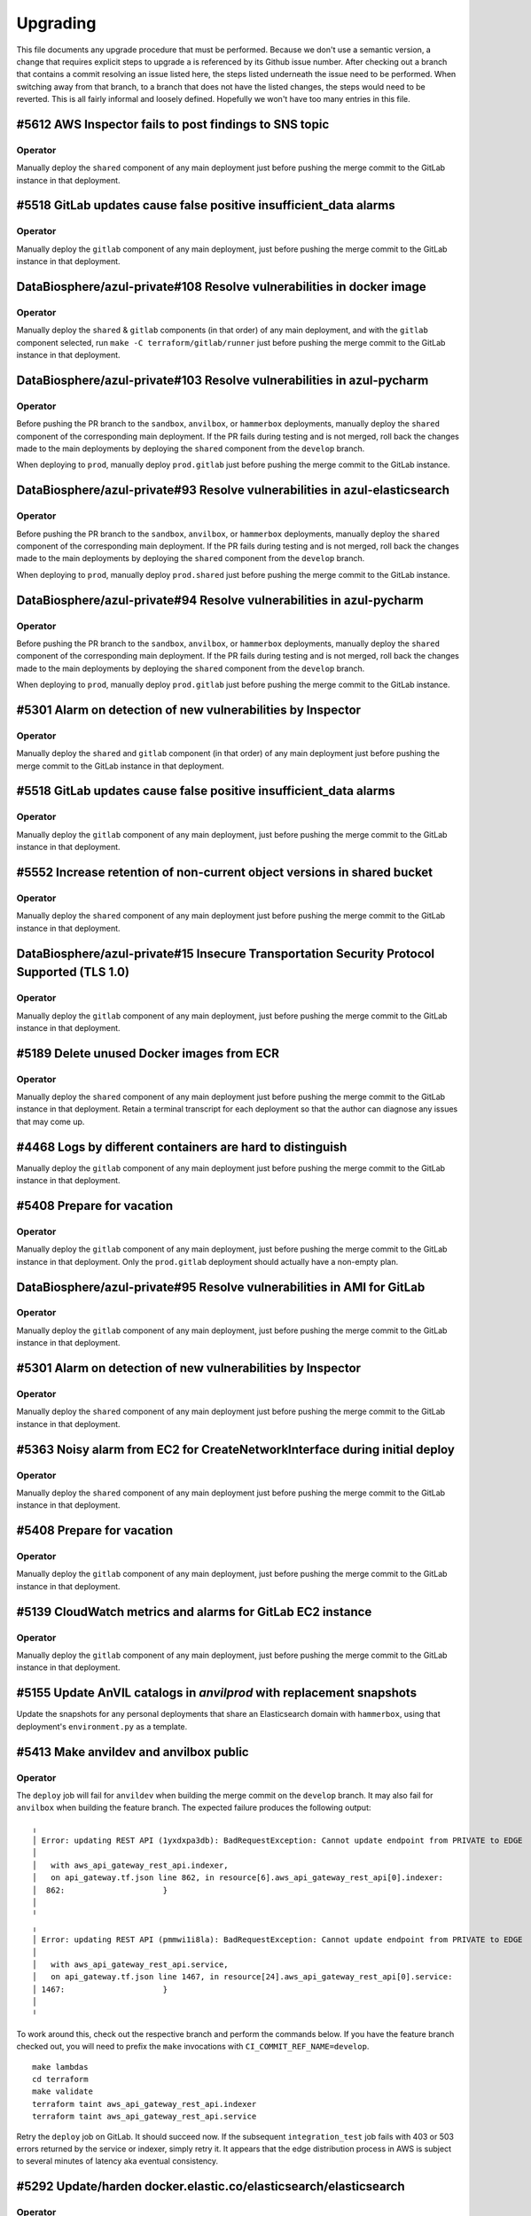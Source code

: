 Upgrading
---------

.. |deprecated| raw:: html

   <strike>

.. |end_deprecated| raw:: html

   </strike>


This file documents any upgrade procedure that must be performed. Because we
don't use a semantic version, a change that requires explicit steps to upgrade a
is referenced by its Github issue number. After checking out a branch that
contains a commit resolving an issue listed here, the steps listed underneath
the issue need to be performed. When switching away from that branch, to a
branch that does not have the listed changes, the steps would need to be
reverted. This is all fairly informal and loosely defined. Hopefully we won't
have too many entries in this file.


#5612 AWS Inspector fails to post findings to SNS topic
=======================================================

Operator
~~~~~~~~

Manually deploy the ``shared`` component of any main deployment just before
pushing the merge commit to the GitLab instance in that deployment.


#5518 GitLab updates cause false positive insufficient_data alarms
==================================================================

Operator
~~~~~~~~

Manually deploy the ``gitlab`` component of any main deployment, just before
pushing the merge commit to the GitLab instance in that deployment.


DataBiosphere/azul-private#108 Resolve vulnerabilities in docker image
======================================================================

Operator
~~~~~~~~

Manually deploy the ``shared`` & ``gitlab`` components (in that order) of any
main deployment, and with the ``gitlab`` component selected, run ``make -C
terraform/gitlab/runner`` just before pushing the merge commit to the GitLab
instance in that deployment.


DataBiosphere/azul-private#103 Resolve vulnerabilities in azul-pycharm
======================================================================

Operator
~~~~~~~~

Before pushing the PR branch to the ``sandbox``, ``anvilbox``, or ``hammerbox``
deployments, manually deploy the ``shared`` component of the corresponding main
deployment. If the PR fails during testing and is not merged, roll back the
changes made to the main deployments by deploying the ``shared`` component from
the ``develop`` branch.

When deploying to ``prod``, manually deploy ``prod.gitlab`` just before
pushing the merge commit to the GitLab instance.


DataBiosphere/azul-private#93 Resolve vulnerabilities in azul-elasticsearch
===========================================================================

Operator
~~~~~~~~

Before pushing the PR branch to the ``sandbox``, ``anvilbox``, or ``hammerbox``
deployments, manually deploy the ``shared`` component of the corresponding main
deployment. If the PR fails during testing and is not merged, roll back the
changes made to the main deployments by deploying the ``shared`` component from
the ``develop`` branch.

When deploying to ``prod``, manually deploy ``prod.shared`` just before
pushing the merge commit to the GitLab instance.


DataBiosphere/azul-private#94 Resolve vulnerabilities in azul-pycharm
=====================================================================

Operator
~~~~~~~~

Before pushing the PR branch to the ``sandbox``, ``anvilbox``, or ``hammerbox``
deployments, manually deploy the ``shared`` component of the corresponding main
deployment. If the PR fails during testing and is not merged, roll back the
changes made to the main deployments by deploying the ``shared`` component from
the ``develop`` branch.

When deploying to ``prod``, manually deploy ``prod.gitlab`` just before
pushing the merge commit to the GitLab instance.


#5301 Alarm on detection of new vulnerabilities by Inspector
============================================================

Operator
~~~~~~~~

Manually deploy the ``shared`` and ``gitlab`` component (in that order) of any
main deployment just before pushing the merge commit to the GitLab instance in
that deployment.


#5518 GitLab updates cause false positive insufficient_data alarms
==================================================================

Operator
~~~~~~~~

Manually deploy the ``gitlab`` component of any main deployment, just before
pushing the merge commit to the GitLab instance in that deployment.


#5552 Increase retention of non-current object versions in shared bucket
========================================================================

Operator
~~~~~~~~

Manually deploy the ``shared`` component of any main deployment just before
pushing the merge commit to the GitLab instance in that deployment.


DataBiosphere/azul-private#15 Insecure Transportation Security Protocol Supported (TLS 1.0)
===========================================================================================

Operator
~~~~~~~~

Manually deploy the ``gitlab`` component of any main deployment, just before
pushing the merge commit to the GitLab instance in that deployment.


#5189 Delete unused Docker images from ECR
==========================================

Operator
~~~~~~~~

Manually deploy the ``shared`` component of any main deployment just before
pushing the merge commit to the GitLab instance in that deployment. Retain a
terminal transcript for each deployment so that the author can diagnose any
issues that may come up.


#4468 Logs by different containers are hard to distinguish
==========================================================

Manually deploy the ``gitlab`` component of any main deployment just before
pushing the merge commit to the GitLab instance in that deployment.


#5408 Prepare for vacation
==========================

Operator
~~~~~~~~

Manually deploy the ``gitlab`` component of any main deployment, just before
pushing the merge commit to the GitLab instance in that deployment. Only the
``prod.gitlab`` deployment should actually have a non-empty plan.


DataBiosphere/azul-private#95 Resolve vulnerabilities in AMI for GitLab
=======================================================================

Operator
~~~~~~~~

Manually deploy the ``gitlab`` component of any main deployment, just before
pushing the merge commit to the GitLab instance in that deployment.


#5301 Alarm on detection of new vulnerabilities by Inspector
============================================================

Operator
~~~~~~~~

Manually deploy the ``shared`` component of any main deployment just before
pushing the merge commit to the GitLab instance in that deployment.


#5363 Noisy alarm from EC2 for CreateNetworkInterface during initial deploy
===========================================================================

Operator
~~~~~~~~

Manually deploy the ``shared`` component of any main deployment just before
pushing the merge commit to the GitLab instance in that deployment.


#5408 Prepare for vacation
==========================

Operator
~~~~~~~~

Manually deploy the ``gitlab`` component of any main deployment, just before
pushing the merge commit to the GitLab instance in that deployment.


#5139 CloudWatch metrics and alarms for GitLab EC2 instance
===========================================================

Operator
~~~~~~~~

Manually deploy the ``gitlab`` component of any main deployment, just before
pushing the merge commit to the GitLab instance in that deployment.


#5155 Update AnVIL catalogs in `anvilprod` with replacement snapshots
=====================================================================

Update the snapshots for any personal deployments that share an Elasticsearch
domain with ``hammerbox``, using that deployment's ``environment.py`` as a
template.


#5413 Make anvildev and anvilbox public
=======================================

Operator
~~~~~~~~

The ``deploy`` job will fail for ``anvildev`` when building the merge commit on
the ``develop`` branch. It may also fail for ``anvilbox`` when building the feature
branch. The expected failure produces the following output::

   ╷
   │ Error: updating REST API (1yxdxpa3db): BadRequestException: Cannot update endpoint from PRIVATE to EDGE
   │
   │   with aws_api_gateway_rest_api.indexer,
   │   on api_gateway.tf.json line 862, in resource[6].aws_api_gateway_rest_api[0].indexer:
   │  862:                     }
   │
   ╵
   ╷
   │ Error: updating REST API (pmmwi1i8la): BadRequestException: Cannot update endpoint from PRIVATE to EDGE
   │
   │   with aws_api_gateway_rest_api.service,
   │   on api_gateway.tf.json line 1467, in resource[24].aws_api_gateway_rest_api[0].service:
   │ 1467:                     }
   │
   ╵

To work around this, check out the respective branch and perform the commands
below. If you have the feature branch checked out, you will need to prefix the
``make`` invocations with ``CI_COMMIT_REF_NAME=develop``. ::

   make lambdas
   cd terraform
   make validate
   terraform taint aws_api_gateway_rest_api.indexer
   terraform taint aws_api_gateway_rest_api.service

Retry the ``deploy`` job on GitLab. It should succeed now. If the subsequent
``integration_test`` job fails with 403 or 503 errors returned by the service or
indexer, simply retry it. It appears that the edge distribution process in AWS
is subject to several minutes of latency aka eventual consistency.


#5292 Update/harden docker.elastic.co/elasticsearch/elasticsearch
=================================================================

Operator
~~~~~~~~

Manually deploy the ``shared`` component of any main deployment just before
pushing the merge commit to the GitLab instance in that deployment.


#5407 False positive for unauthorized alarm from MandoService
=============================================================

Operator
~~~~~~~~

Manually deploy the ``shared`` component of any main deployment just before
pushing the merge commit to the GitLab instance in that deployment.


#5298 Keep docker Docker images updated
=======================================

Operator
~~~~~~~~

Manually deploy the ``shared`` & ``gitlab`` components (in that order) of any
main deployment, and with the ``gitlab`` component selected, run ``make -C
terraform/gitlab/runner`` just before pushing the merge commit to the GitLab
instance in that deployment.


#5400 Make anvilprod public
===========================

Operator
~~~~~~~~

The ``deploy`` job will fail for ``anvilprod`` when building the merge commit on
the ``develop`` branch. It may also fail for ``hammerbox`` when building the feature
branch. The expected failure produces the following output::

   ╷
   │ Error: updating REST API (1yxdxpa3db): BadRequestException: Cannot update endpoint from PRIVATE to EDGE
   │
   │   with aws_api_gateway_rest_api.indexer,
   │   on api_gateway.tf.json line 862, in resource[6].aws_api_gateway_rest_api[0].indexer:
   │  862:                     }
   │
   ╵
   ╷
   │ Error: updating REST API (pmmwi1i8la): BadRequestException: Cannot update endpoint from PRIVATE to EDGE
   │
   │   with aws_api_gateway_rest_api.service,
   │   on api_gateway.tf.json line 1467, in resource[24].aws_api_gateway_rest_api[0].service:
   │ 1467:                     }
   │
   ╵

To work around this, check out the respective branch perform the commands below.
If you have the feature branch checked out, you will need to prefix the ``make``
invocations with ``CI_COMMIT_REF_NAME=develop``. ::

   make lambdas
   cd terraform
   make validate
   terraform taint aws_api_gateway_rest_api.indexer
   terraform taint aws_api_gateway_rest_api.service

Retry the ``deploy`` job on GitLab. It should succeed now. If the subsequent
``integration_test`` job fails with 403 or 503 errors returned by the service or
indexer, simply retry it. It appears that the edge distribution process in AWS
is subject to several minutes of latency aka eventual consistency.


#5189 Delete unused Docker images from ECR
==========================================

Operator
~~~~~~~~

Manually deploy the ``shared`` component of any main deployment just before
pushing the merge commit to the GitLab instance in that deployment.


#5291 Suppress unauthorized alarms for visiting Inspector console
=================================================================

Operator
~~~~~~~~

Manually deploy the ``shared`` component of any main deployment just before
pushing the merge commit to the GitLab instance in that deployment.


#5299 Keep Python updated
=========================

Everyone
~~~~~~~~

Update Python on your developer machines to version 3.9.17.

Operator
~~~~~~~~

Manually deploy the ``shared`` component of any main deployment just before
pushing the merge commit to the GitLab instance in that deployment.


#5289 Fix: _select doesn't validate its argument
================================================

Set the environment variable ``azul_google_user`` in all deployments to your
``…@ucsc.edu`` email address. The easiest way to do that is in an
``environment.local.py`` at the project root.

Many of the shell functions defined in ``environment`` have been renamed. To
avoid stale copies of these functions lingering around under their old names,
exit all shells in which you sourced that file.


#5325 Exclude noisy events from api_unauthorized alarm
======================================================

Operator
~~~~~~~~

Manually deploy the ``shared`` component of any main deployment just before
pushing the merge commit to the GitLab instance in that deployment.


#5280 Enable FIPS mode on GitLab instance
=========================================

Operator
~~~~~~~~

Manually deploy the ``gitlab`` component of any main deployment, just before
pushing the merge commit to the GitLab instance in that deployment.


#5283: Swap anvilprod and anvildev
==================================

Update any personal deployments you own in AWS account ``platform-anvil-dev`` to
mirror the configuration of the ``anvilbox`` deployment. Specifically, you will
need to update the list of sources for the ``anvil`` catalog and the TDR and SAM
endpoints. You will also need to ask the system administrator to move the Terra
group memebership of the indexer service account of any such personal deployment
from ``azul-anvil-prod`` in Terra production to ``azul-anvil-dev`` in TDR
development. Redeploy and reindex those deployments after updating their
configuration.

All indices in the Elasticsearch domains for ``anvildev`` and ``anvilbox`` have
been deleted, including the indices of personal deployments that share an
Elasticsearch domain with ``anvilbox``,  regardless of whether these indices
contained managed-access or public snapshots. In order to recover from the loss
of these indices in your personal deployment, you will need to reindex that
deployment.


#5260 Fix: Inconsistent bucket names and CloudFront origin IDs in anvildev
==========================================================================

Operator
~~~~~~~~

Manually deploy the ``gitlab`` component of the ``anvildev`` deployment just
before pushing the merge commit to the GitLab instance in that deployment. When
the ``deploy_browser`` job of the ``deploy`` stage fails on GitLab, manually
empty and delete the S3 buckets ``anvil.explorer.gi.ucsc.edu`` and
``anvil.gi.ucsc.edu`` in ``platform-anvil-dev`` . Retry the job.


#5226 Sporadic DNS resolution errors on GitLab
==============================================

Operator
~~~~~~~~

Manually deploy the ``gitlab`` component of any main deployment just before
pushing the merge commit to the GitLab instance in that deployment.


#5232 Fix: Operators should have SSH access to anvildev and anvilprod
=====================================================================

Operator
~~~~~~~~

Manually deploy the ``gitlab`` component of any main deployment, except
``prod``, just before pushing the merge commit to the GitLab instance in that
deployment.


#5015 Prepare platform-anvil-prod for compliance assessment
===========================================================

Everyone
~~~~~~~~

Update Python on your developer machines to version 3.9.16.

Create a `personal access token`_ on every GitLab instance you have access to
and specify that token as the value of the ``azul_gitlab_access_token`` in your
``environment.local.py`` for the main deployment collocated with that instance.
See the documentation of that variable in the top-level ``environment.py`` for
the set of scopes (permissions) to be assigned to the token. Refresh the
environment and run ``_preauth``.

.. _personal access token: https://docs.gitlab.com/ee/user/profile/personal_access_tokens.html

Operator
~~~~~~~~

Follow the steps for everyone listed above.

Just before pushing the feature branch to a GitLab instance, locally merge the
feature branch into ``develop`` — without pushing the resultimg merge commit —
and deploy the merge commit to the ``shared`` & ``gitlab`` components (in that
order) of the main deployment for that GitLab instance. When the PR cannot be
merged for any reason, undo the merge locally by resetting the ``develop``
branch to the prior commit and manually deploy the ``develop`` branch to
``shared`` & ``gitlab`` components (in that order) of the main deployment for
that GitLab instance.

If deploying the ``gitlab`` component results in an ``OptInRequired`` error,
login to the AWS Console using credentials for the AWS account that contains the
GitLab instance and visit the URL that is included in the error message. This
will enable the required AWS Marketplace subscription for the CIS-hardened
image.

With the ``gitlab`` component selected, run ``make -C terraform/gitlab/runner``.

#3894 Send GitLab host logs to CloudWatch
=========================================

Operator
~~~~~~~~

Manually deploy the ``gitlab`` component of any main deployment just before
pushing the merge commit to the GitLab instance in that deployment.


#5207 Fix: Partition sizing ignores supplementary bundles
=========================================================

Subgraph counts have been updated for `anvildev` and `anvilbox`. If you have any
personal deployments that index these snapshots, update the subgraph counts
accordingly.


#4022 Encrypt GitLab data and root volume and snapshots
=======================================================

Operator
~~~~~~~~

Prior to pushing the merge commit to a GitLab instance, login to the AWS
Console and navigate to `EC2` -> `Instances` -> select the GitLab instance ->
`Storage` to confirm that root volume is encrypted.

If the root volume is not encrypted, manually deploy the ``gitlab`` component of
a deployment just before pushing the merge commit to the GitLab instance in that
deployment.


#5043 S3 server access logs are inherently incomplete
=====================================================

Operator
~~~~~~~~

Manually deploy the ``shared`` component of any main deployment just before
pushing the merge commit to the GitLab instance in that deployment.


#5133 Trigger an alarm on absence of logs
=========================================

Operator
~~~~~~~~

Manually deploy the ``shared`` component of any main deployment just before
pushing the merge commit to the GitLab instance in that deployment.


#5110 Update GitLab IAM policy for FedRAMP inventory
====================================================

Operator
~~~~~~~~

Manually deploy the ``gitlab`` component of any main deployment just before
pushing the merge commit to the GitLab instance in that deployment.


#4218 Configure WAF with rules
==============================

Operator
~~~~~~~~

Manually deploy the ``shared`` component of any main deployment immediately
before the first time this change is pushed to the GitLab instance for that
main deployment, regardless of whether the changes come as part of a feature
branch, a merge commit or in a promotion.


#3911 Disallow ``||`` joiners in metadata
=========================================

A new catalog ``dcp3`` has been added to ``dev`` and ``sandbox`` deployments.
Add the ``dcp3`` catalog to your personal deployments using the sandbox
deployment's ``environment.py`` as a model.


#5116 Enable NIST 800.53 conformance pack for AWS Config
========================================================

Operator
~~~~~~~~

Manually deploy the ``shared`` component of any main deployment just before
pushing the merge commit to the GitLab instance in that deployment.


#4713 S3 Block Public Access setting should be enabled
======================================================

Operator
~~~~~~~~

Manually deploy the ``shared`` component of any main deployment just before
pushing the merge commit to the GitLab instance in that deployment.


#5071 s3_access_log_bucket_policy includes redundant condition on source account
================================================================================

Operator
~~~~~~~~

Manually deploy the ``shared`` component of any main deployment just before
pushing the merge commit to the GitLab instance in that deployment.


#4960 S3 server access logging for shared bucket
================================================

Operator
~~~~~~~~

Manually deploy the ``shared`` component of any main deployment just before
pushing the merge commit to the GitLab instance in that deployment.


#4189 Scan GitLab EC2 instance with Amazon Inspector
====================================================

Operator
~~~~~~~~

Manually deploy the ``gitlab`` component of any main deployment just *before*
pushing the merge commit to the GitLab instance in that deployment. The
Terraform code that enables Amazon Inspector is currently unreliable. Check
the Amazon Inspector console to see if it is enabled. If you see a *Get
started …* button, it is not, and you need to repeat this step.


#5019 Index public & mock-MA snapshots in anvilprod
===================================================

Operator
~~~~~~~~

Manually deploy the ``gitlab`` component of any main deployment just *before*
pushing the merge commit to the GitLab instance in that deployment.


#3634 Automate creation of a FedRAMP Integrated Inventory Workbook
==================================================================

Operator
~~~~~~~~

Manually deploy the ``gitlab`` component of any main deployment just *before*
pushing the merge commit to the GitLab instance in that deployment.

Afterwards, edit the existing schedule in the Azul project on that GitLab
instance. Its description is ``Sell unused BigQuery slot commitments``. You may
need to ask a system administrator to perform make these changes on your behalf.

1) Set the Cron timezone to ``Pacific Time (US & Canada)``

2) Set the variable ``azul_gitlab_schedule`` to ``sell_unused_slots``


Add another schedule:

1) Set the description to ``Prepare FedRAMP inventory``

2) Set the interval pattern to ``0 4 * * *``

3) Set the Cron timezone to ``Pacific Time (US & Canada)``

4) Set the variable ``azul_gitlab_schedule`` to ``fedramp_inventory``


#5004 Enable access logging on AWS Config bucket
================================================

Operator
~~~~~~~~

Manually deploy the ``shared`` component of any main deployment just before
pushing the merge commit to the GitLab instance in that deployment.


#4176 Enable VPC flow logs
==========================

Operator
~~~~~~~~

Manually deploy the ``gitlab`` and  ``shared`` components of any main deployment
just before pushing the merge commit to the GitLab instance in that deployment.


#4918 Rename shared (aka versioned aka config) bucket (PR 2 of 2)
=================================================================

This change removes the old shared (aka versioned aka config) bucket and
switches all deployments to the replacement.

Everyone
~~~~~~~~

When requested by the operator, remove the ``AZUL_VERSIONED_BUCKET`` variable
from all of your personal deployments, then deploy this change to all of them.
Notify the operator when done.

Operator
~~~~~~~~

1. After pushing the merge commit for this change to ``develop`` on GitHub,
   request that team members upgrade their personal deployments. Request that
   team members report back when done.

2. Manually deploy the ``gitlab`` component of any main deployment just *before*
   pushing the merge commit to the GitLab instance in that deployment.

3. Manually deploy the ``shared`` component of any main deployment just *after*
   this change was deployed to all collocated deployments, both personal and
   shared ones.

Promote this change separately from the previous one, and when promoting it,
follow steps 2 and 3 above.


#4918 Rename shared (aka versioned aka config) bucket (PR 1 of 2)
=================================================================

This change creates the new bucket with the correct name, sets up replication
between the old and the new bucket so that future object versions are copied,
and runs a batch migration of prior and current objects versions. The next PR
will actually switch all deployments to using the new bucket.

Operator
~~~~~~~~

Manually deploy the ``shared`` component of any main deployment just before
pushing the merge commit to the GitLab instance in that deployment.


#4966 Chatbot role policy is too restrictive and causes persistent alarms
=========================================================================

Operator
~~~~~~~~

Manually deploy the ``shared`` component of any main deployment just before
pushing the merge commit to the GitLab instance in that deployment.


#4958 Storage bucket is still being removed from TF state
=========================================================

Everyone
~~~~~~~~

PR #4926 for issue #4646 left in place code to remove the S3 storage bucket
from the Terraform state. We'll refer to the changes from that PR as *broken*
and the changes for #4958 described here as *this fix*. The broken upgrading
instructions have been deprecated. When you follow these instructions, be
sure you have this fix checked out, or a commit that includes it.

There are three possible cases to consider when upgrading a deployment. Pick
the one applicable to the deployment being upgraded and only follow the steps
listed under that case:

Case A:
   If you have already deployed the broken changes once, and have not yet
   attempted to deploy again, verify that ::

      (cd terraform && make init && terraform state show aws_s3_bucket.storage)

   produces output that includes the following lines::

      # aws_s3_bucket.storage:
      resource "aws_s3_bucket" "storage" {

   Then deploy this fix.

Case B:
   If you have already deployed the broken changes, and then attempted to
   deploy them again, the affected deployment needs to be repaired. A symptom
   of the breakage is that the command ::

      (cd terraform && make init && terraform state show aws_s3_bucket.storage)

   fails with the message *No instance found for the given address*.

   To repair the deployment, run ::

      (cd terraform && make validate && terraform import aws_s3_bucket.storage $AZUL_S3_BUCKET)

   Then deploy this fix. Afterwards, confirm that ::

      (cd terraform && make init && terraform state show aws_s3_bucket.storage)

   produces no error but instead output that includes the following lines::

      # aws_s3_bucket.storage:
      resource "aws_s3_bucket" "storage" {

Case C:
   If you have *not* yet deployed the broken changes, first run the following
   command::

      (cd terraform && make init && terraform state rm aws_s3_bucket.storage)

   This will cause Terraform to leave the old bucket in place when you
   deploy this fix, and create a new one alongside it.

   Next, in personal deployments only, specify a name for the new bucket by
   changing the value of ``AZUL_S3_BUCKET`` in ``environment.py`` to ::

      "edu-ucsc-gi-{account}-storage-{AZUL_DEPLOYMENT_STAGE}.{AWS_DEFAULT_REGION}"

   where ``{account}`` is the name of the AWS account hosting the deployment,
   e.g., ``"platform-hca-dev"``. As always, use the sandbox deployment's
   ``environment.py`` as a model when upgrading personal deployments.

   For main deployments, the update to ``AZUL_S3_BUCKET`` has already been
   made.

   Then deploy this fix. **Afterwards, manually delete the old storage bucket
   for the deployment.** 

   Finally, verify that ::

      (cd terraform && make init && terraform state show aws_s3_bucket.storage)

   produces output that includes the following lines ::

      # aws_s3_bucket.storage:
      resource "aws_s3_bucket" "storage" {

Operator
~~~~~~~~

Follow the instructions in case A above for ``sandbox``, ``dev``,
``anvilbox``, and ``anvildev``. As part of the now deprecated upgrading steps
for #4646, the old storage buckets for these deployments should already have
been removed. Confirm that this is still the case.

Announce for other developers to upgrade their personal deployments.

When promoting this fix to ``prod``, follow the instructions in case C above.


#4646 Rename Azul storage buckets
=================================

This section has been deprecated. If you've already followed the steps
included here, please read the section for #4958 above.

|deprecated|

After these changes are successfully merged to ``develop``, manually delete the
old storage buckets for ``sandbox``, ``dev``, ``anvilbox``, and ``anvildev``.
Then announce for all other developers to follow the instructions in the section
below.

After these changes are successfully merged to ``prod``, manually delete the old
storage bucket for ``prod``.

Everyone
~~~~~~~~

For each of your personal deployments, change the value of ``AZUL_S3_BUCKET`` in
``environment.py`` to ::

    "edu-ucsc-gi-{account}-storage-{AZUL_DEPLOYMENT_STAGE}.{AWS_DEFAULT_REGION}"

Where ``{account}`` is the name of the AWS account hosting the deployment, e.g.,
``"platform-hca-dev"``. As always, use the sandbox deployment's
``environment.py`` as a model when upgrading personal deployments.

After the changes are deployed to a given personal deployment, manually delete
the old storage bucket for that deployment.

|end_deprecated|


#4011 Integrate monitoring SNS topic with Slack
===============================================

Operator
~~~~~~~~

Before pushing a merge commit with these changes to a GitLab instance, `set up
AWS Chatbot <./README.md#313-aws-chatbot-integration-with-slack>`_ in the AWS
account hosting that instance. AWS Chatbot has already been set up in the
``platform-hca-dev`` account. Once AWS Chatbot is set up, manually deploy the
``shared`` component of the main deployment collocated with the GitLab instance
you will be pushing to.


#4673 Eliminate burner accounts
===============================

Operator
~~~~~~~~

Complete the steps in the next section. Then announce on `#team-boardwalk` for
other developers to do the same.

Everyone
~~~~~~~~

When notified by the operator, complete the following steps:

#. Remove your burner account from the Google Cloud project:

   #. Go to the Google Cloud console, select the `platform-hca-dev` project,
      and navigate to ``IAM & Admin`` -> ``IAM``

   #. Select your burner; it includes the string "…ucsc.edu@gmail.com"

   #. Click ``REMOVE ACCESS`` -> ``CONFIRM``

#. Close your burner Google account:

   #. Sign in to Google using your burner email account. Click on the icon with
      your burner's name initial (upper right-hand of the page), click the
      ``Manage your Google Account`` button, and navigate to ``Data & Privacy``

   #. At the bottom of the page, under ``More options``, click on the
      ``Delete your Google Account`` button. Complete Google's requisites and
      terminate your burner account by clicking on ``Delete Account``

#. Make sure to register your UCSC account with SAM as `described
   <./README.md#234-google-cloud-tdr-and-sam>`_ in the README.


#4907 CIS 2.6 (S3 access logging on CloudTrail bucket) still flagged in dev
===========================================================================

Operator
~~~~~~~~

Manually deploy the ``dev.shared`` component just before pushing the merge
commit to GitLab ``dev``.


#4880 Alarms for CIS recommendations treat missing data as OK
=============================================================

Operator
~~~~~~~~

Manually deploy the ``shared`` component of any main deployment just before
pushing the merge commit to the GitLab instance in that deployment.


#4832 Disable original CloudTrail trail
=======================================

Operator
~~~~~~~~

Manually deploy the ``shared`` component of any main deployment just before
pushing the merge commit to the GitLab instance in that deployment. This
deployment is expected not to change any resources; everything should be handled
by the ``rename_resources`` script. Do not proceed with the deployment if the
plan shows any changes to the resources.


#4794 Ensure log metric filters and alarms exist for CIS recommendations
========================================================================

Operator
~~~~~~~~

Manually deploy the ``shared`` component of any main deployment just before
pushing the merge commit to the GitLab instance in that deployment.


#4807 Move monitoring SNS topic to shared component
===================================================

Operator
~~~~~~~~

Manually deploy the ``gitlab`` component of any main deployment immediately
before the first time this change is pushed to the GitLab instance for that
main deployment, regardless of whether the changes come as part of a feature
branch, a merge commit or in a promotion. This is to ensure that the GitLab
instance has sufficient permissions to deploy these changes.

Manually deploy the ``shared`` component of any main deployment just before
pushing the merge commit to the GitLab instance in that deployment. Expect to
confirm the SNS subscription for each deployment while doing so.


#4792 Ensure S3 bucket access logging is enabled on the CloudTrail S3 bucket
============================================================================

Operator
~~~~~~~~

Manually deploy the ``shared`` component of any main deployment just before
pushing the merge commit to the GitLab instance in that deployment.


#4831 Move CloudTrail trail to default region
=============================================

Operator
~~~~~~~~

Manually deploy the ``shared`` component of any main deployment just before
pushing the merge commit to the GitLab instance in that deployment.


#4764 Ensure security contact information is registered
=======================================================

Operator
~~~~~~~~

Manually deploy the ``shared`` component of any main deployment just before
pushing the merge commit to the GitLab instance in that deployment.


#4692 Ensure IAM password policies have strong configurations
=============================================================

Operator
~~~~~~~~

Manually deploy the ``shared`` component of any main deployment just before
pushing the merge commit to the GitLab instance in that deployment.


#4793 Create support role to manage incidents with AWS support
==============================================================

Operator
~~~~~~~~

Manually deploy the ``shared`` component of any main deployment just before
pushing the merge commit to the GitLab instance in that deployment.


#4196 Enable sending of CloudTrail events to CloudWatch logs
============================================================

Operator
~~~~~~~~

Manually deploy the ``shared`` component of any main deployment just before
pushing the merge commit to the GitLab instance in that deployment.


#4224 Eliminate personal service accounts
=========================================

When this PR lands in the main deployment in a given Google cloud project, the
operator should perform the following steps *in that project*, and then announce
for the other developers to do the same *in that project*.

#. Delete your personal Google service account:

   #. Go to the Google Cloud console, select the appropriate project, and
      navigate to ``IAM & Admin`` -> ``Service Accounts``

   #. Select your personal service account. This is the one where the part
      before the ``@`` symbol exactly matches your email address; it does not
      include the string "azul").

   #. Click ``DISABLE SERVICE ACCOUNT`` -> ``DISABLE``.

   #. Click ``DELETE SERVICE ACCOUNT`` -> ``DELETE``.

#. Delete the local file containing the private key of the service account that
   you deleted during step 1. Such files are usually stored in ``~/.gcp/``.

#. Remove the ``GOOGLE_APPLICATION_CREDENTIALS`` environment variable from
   ``environment.local.py`` for all Azul deployments (including non-personal
   deployments) where that variable references the key file that you deleted in
   step 2.

#. For clarity's sake, remove comments referencing the
   ``GOOGLE_APPLICATION_CREDENTIALS`` environment variable from
   ``environment.py`` for all personal deployments that were changed during step
   3. As always, use the sandbox deployment's ``environment.py`` as a model when
   upgrading personal deployments.


#4752 On replacement, Terraform creates ES domain before deleting it
====================================================================

Note: The ``apply`` and ``auto_apply`` targets in ``terraform/Makefile`` do not
recurse into the sibling ``lambdas`` directory anymore. The only way to get a
proper deployment is to run ``make deploy`` or ``make auto_deploy`` in the
project root. This change speeds up the ``apply`` and ``auto_apply`` targets
for those who know what they are doing™.

Note: The ``post_deploy`` target is gone. The ``deploy`` target has been renamed
to ``terraform``. The new ``deploy`` target depends on the ``terraform`` target
and invokes the post-deplot scripts directly. The same goes for ``auto_deploy``
and ``auto_terraform`` respectively.

Ensure that the ``comm`` utility is installed. The `clean` target in most
Makefiles depends on it.

This is a complicated change that involves renaming lots of resources, both in
TF config and in state. If a deployment is stale or borked, upgrading to this
change is just going to make things worse. Before upgrading any deployment to
this commit, or more precisely, the merge commit that introduces this change,
first check out the previous merge commit, and deploy while following any
upgrade instructions up to that commit. Then run ``make clean``, check out this
commit and run ``make deploy``.


#4688 Fix: Elasticsearch domains should be in a VPC
===================================================

Everyone
~~~~~~~~

Perform the steps listed below for all personal deployments that don't share an
ES domain with a shared deployment. The deletion of the ES domain will cascade
to many other resources that depend on it. Once the deletion is complete, it is
necessary to re-deploy the missing resources and perform a reindex to repopulate
the newly created ES domain::

    (cd terraform && make validate && terraform destroy -target aws_elasticsearch_domain.index)
    make deploy
    make reindex

Operator
~~~~~~~~

Before pushing the PR branch to ``sandbox`` or ``anvilbox``, notify the team
that personal deployments sharing the Elasticsearch domain with that deployment
will lose their indices.

For any shared deployment, perform the first of the above steps after the
GitLab ``deploy`` job fails in that deployment. Then retry the ``deploy`` job.
When that succeeds, start the ``reindex`` or ``early_reindex`` job.

When reindexing completes in the ``sandbox`` or ``anvilbox`` deployments,
request that team members re-deploy and reindex all personal deployments that
share the Elasticsearch domain with that deployment.


#4334 Upgrade Terraform CLI to 1.3.4
====================================

Before upgrading personal deployments, install Terraform 1.3.4 as `described
<./README.md#21-development-prerequisites>`_ in our README. Then run ``make
deploy``.


#4690 Fix: EC2 instances should use Instance Metadata Service Version 2 (IMDSv2)
================================================================================

Operator
~~~~~~~~

The steps below have already been performed on ``anvildev.gitlab``, but need to
be run for ``dev.gitlab`` and ``prod.gitlab``, run::

    _select dev.gitlab
    make -C terraform/gitlab


#4691 Fix: S3 Block Public Access setting should be enabled at the bucket-level
===============================================================================

This change blocks public access for all S3 buckets in the shared component and
in all deployments.

Everyone
~~~~~~~~

Run `make deploy` to update personal deployments as soon as your are notified on
Slack by the operator.

Operator
~~~~~~~~

Follow these steps to deploy for ``dev.shared``, ``anvildev.shared``, and
``prod.shared``::

    _select dev.shared
    make -C $project_root/terraform/shared apply


#4625 Disable URL shortener
===========================

Everyone
~~~~~~~~

In personal deployments, remove ``AZUL_URL_REDIRECT_BASE_DOMAIN_NAME`` and
``AZUL_URL_REDIRECT_FULL_DOMAIN_NAME``. As always, use the sandbox deployment's
``environment.py`` as a model when upgrading personal deployments.

Operator
~~~~~~~~

After this change lands in ``dev``, follow these instructions for the AWS
account ``platform-hca-dev``:

#. Ask everyone to upgrade their personal deployments in that account.

#. In the AWS console, navigate to *Route53 service* → *Hosted zones*.

#. Open the hosted zone ``dev.url.singlecell.gi.ucsc.edu`` and check for
   records of type ``CNAME``. If there are any, contact the owner of the
   corresponding deployment. Their deployment wasn't upgraded properly. As a
   last resort, remove the CNAME record. If there are records for the
   ``sandbox`` or ``dev`` deployments, contact the lead. Ultimately, there
   should only be SOA and NS records left.

#. Delete the hosted zone ``dev.url.singlecell.gi.ucsc.edu``.

#. Delete the hosted zone ``url.singlecell.gi.ucsc.edu``.

#. In the ``singlecell.gi.ucsc.edu`` zone, delete the record for
   ``url.singlecell.gi.ucsc.edu``.

After this change lands in ``anvildev``, follow these instructions for the AWS
account ``platform-anvil-dev``:

#. Ask everyone to bring their personal deployments in that account
   up to date with ``develop``.

#. In the AWS console, navigate to *Route53 service* → *Hosted zones*.

#. Select ``anvil.gi.ucsc.edu`` and check for records beginning with ``url.``.
   If there are any, contact the owner of the corresponding deployment. Their
   deployment wasn't upgraded properly. If there are records for the
   ``anvilbox`` or ``anvildev`` deployments, contact the lead. As a last
   resort, remove the record.

After completing the above two sections, ask the lead to deploy the
``dev.gitlab``, and ``anvildev.gitlab`` components. Nothing needs to be done
for ``prod.gitlab``.

After this change lands in ``prod``, follow these instructions for AWS account
``platform-hca-prod``:

#. In the AWS console, navigate to *Route53 service* → *Hosted zones*.

#. Open the hosted zone ``azul.data.humancellatlas.org`` and check for a
   record called ``url.azul.data.humancellatlas.org`` record. There should be
   none. If there is, contact the lead. 

#. In the ``data.humancellatlas.org`` zone, delete the record for
   ``url.data.humancellatlas.org``.



#4648 Move GitLab ALB access logs to shared bucket
==================================================

A new bucket in the ``shared`` component will reveived the GitLab ALB access
logs previously hosted in a dedicated bucket in the ``gitlab`` component. The
steps below have already been performed on ``dev`` and ``anvildev`` but need to
be run for ``prod`` before pushing the merge commit::

    _select prod.shared
    cd terraform/shared
    make
    cd ../gitlab
    _select prod.gitlab
    make

This will fail to destroy the non-empty bucket. Move the contents of the old
bucket to the new one::

    aws s3 sync s3://edu-ucsc-gi-singlecell-azul-gitlab-prod-us-east-1/logs/alb s3://edu-ucsc-gi-platform-hca-prod-logs.us-east-1/alb/access/prod/gitlab/
    aws s3 rm --recursive s3://edu-ucsc-gi-singlecell-azul-gitlab-prod-us-east-1/logs/alb
    make

If this fails with an error message about a non-empty state for an orphaned
bucket resource, the following will fix that::

    terraform state rm aws_s3_bucket.gitlab
    make


#4174 Enable GuardDuty and SecurityHub
======================================

This change enables the AWS Config, GuardDuty, and SecurityHub services,
deployed as part of the ``shared`` Terraform component. Prior to deploy, the
operator must ensure these services are currently not active and disable/remove
any that are. Use the AWS CLI's _list_ and _describe_ functionality to obtain
the status of each service, and the CLI's _delete_ and _disable_ functionality
to remove the ones that are active ::

    _select dev.shared

    aws configservice describe-configuration-recorders
    aws configservice delete-configuration-recorder --configuration-recorder-name <value>

    aws configservice describe-delivery-channels
    aws configservice delete-delivery-channel --delivery-channel-name <value>

    aws guardduty list-detectors
    aws guardduty delete-detector --detector-id <value>

    aws securityhub get-enabled-standards
    aws securityhub batch-disable-standards --standards-subscription-arns <value>

    aws securityhub describe-hub
    aws securityhub disable-security-hub

After ensuring the services are disabled, follow these steps to deploy for the
``dev.shared``, ``anvildev.shared``, and ``prod.shared`` deployments ::

    _select dev.shared
    cd $project_root/terraform/shared
    make apply


#4190 Create SNS topic for monitoring and security notifications
================================================================

A new environment variable called ``AZUL_MONITORING_EMAIL`` has been added. In
personal deployments, set this variable to ``'{AZUL_OWNER}'``. As always, use
the sandbox deployment's ``environment.py`` as a model when upgrading personal
deployments.

Note: The SNS topic and email subscription will only be created for deployments
that have ``AZUL_ENABLE_MONITORING`` enabled, which is typically the case in
main deployments only.

**IMPORTANT**: The SNS topic subscription will be created with a status of
"pending confirmation". Instead of simply clicking the link in the "Subscription
Confirmation" email, you should follow the instructions given during the
``make deploy`` process to confirm the subscription.


#4122 Create AnVIL deployments of Azul and Data Browser
=======================================================

Everyone
~~~~~~~~

In personal deployments dedicated to AnVIL, set ``AZUL_BILLING`` to ``'anvil'``,
set it to ``'hca'`` in all other personal deployments.

In personal deployments, set ``AZUL_VERSIONED_BUCKET`` and ``AZUL_S3_BUCKET`` to
the same value as in the ``sandbox`` deployment.

In personal deployments, remove ``AZUL_URL_REDIRECT_FULL_DOMAIN_NAME`` if its
value is (``'{AZUL_DEPLOYMENT_STAGE}.{AZUL_URL_REDIRECT_BASE_DOMAIN_NAME}'``.

In ``environment.py`` for personal deployments, initialize the ``is_sandbox``
variable to ``False``, replacing the dynamic initializer, and copy the
definition of the ``AZUL_IS_SANDBOX`` environment variable from sandbox'
``environment.py``. This will make it easier in the future to synchronize your
deployments' ``environment.py`` with that of the sandbox.

Operator
~~~~~~~~

Run ::

    _select dev.shared # or prod.shared
    cd terraform/shared
    make validate
    terraform import aws_s3_bucket.versioned $AZUL_VERSIONED_BUCKET
    terraform import aws_s3_bucket_versioning.versioned $AZUL_VERSIONED_BUCKET
    terraform import aws_s3_bucket_lifecycle_configuration.versioned $AZUL_VERSIONED_BUCKET
    terraform import aws_api_gateway_account.shared api-gateway-account
    terraform import aws_iam_role.api_gateway azul-api_gateway

Repeat for ``shared.prod``.

Redeploy the ``shared.dev`, ``gitlab.dev``, ``shared.prod`, and ``gitlab.prod``
components to apply the needed changes to any resources.


#4224 Index ENCODE snapshot as PoC
==================================

Replace ``'tdr'`` with ``'tdr_hca'`` in the repository plugin configuration for
the ``AZUL_CATALOGS`` variable in your personal deployments. As always, use the
sandbox deployment's ``environment.py`` as a model when upgrading personal
deployments.


#4197 Manage CloudTrail trail in 'shared' TF component
======================================================

This change adds a ``shared`` terraform component to allow Terraform to manage
the existing CloudTrail resources on `develop` and `prod`. To import these
resources into Terraform, the operator must run the following steps after the
change has been merged into the respective branches.

For `develop` ::

    git checkout develop
    _select dev.shared
    cd $project_root/terraform/shared
    make config
    terraform import aws_s3_bucket.cloudtrail_shared "edu-ucsc-gi-platform-hca-dev-cloudtrail"
    terraform import aws_s3_bucket_policy.cloudtrail_shared "edu-ucsc-gi-platform-hca-dev-cloudtrail"
    aws cloudtrail delete-trail --name Default
    make apply

For `prod` ::

    git checkout prod
    _select prod.shared
    cd $project_root/terraform/shared
    make config
    terraform import aws_s3_bucket.cloudtrail_shared "edu-ucsc-gi-platform-hca-prod-cloudtrail"
    terraform import aws_s3_bucket_policy.cloudtrail_shared "edu-ucsc-gi-platform-hca-prod-cloudtrail"
    aws cloudtrail delete-trail --name platform-hca-cloudtrail
    make apply


#4001 Put API Gateway behind GitLab VPC
=======================================

A new configuration variable has been added, ``AZUL_PRIVATE_API``. Set this
variable's value to ``1`` to place the deployment's API Gateway in the
GitLab VPC, thus requiring use of a VPN connection to access to the deployment.

Note that when changing the variable's value from ``0`` to ``1`` or vice versa,
the deployment must first be destroyed (``make -C terraform destroy``), and
``AZUL_DEPLOYMENT_INCARNATION`` incremented before the change can be deployed.
Refer to the `Private API` section of the README for more information.


#4170 Update Python to 3.9.x
============================

Update your local Python installation to 3.9.12. In your working copy, run
``make virtualenv`` and ``make requirements envhook``.

Reconcile the import section in your personal deployments' ``environment.py``
with that in the sandbox's copy of that file. Some of the imports from the
``typing`` module have been removed or replaced with imports from other modules,
like ``collections.abc``.


#3530 Remove AZUL_PARTITION_PREFIX_LENGTH
=========================================

The environment variable ``AZUL_PARTITION_PREFIX_LENGTH`` has been removed.
Ensure that all configured sources specify their own partition prefix length.
As always, use the sandbox deployment's ``environment.py`` as a model when
upgrading personal deployments.


#4048 Remove JsonObject
=======================

Run ``make clean`` to remove any left-over unpacked wheel distributions.

Run ``pip uninstall jsonobject`` to deinstall JsonObject. If that gives you
trouble, run ::

    deactivate ; make virtualenv && source .venv/bin/activate && make requirements envhook

instead.


#3073 Move parsing of prefix to SourceSpec
==========================================

The ``AZUL_DSS_ENDPOINT`` environment variable has been replaced with
``AZUL_DSS_SOURCE``. If a deployment needs to be updated, refer to the root
``environment.py`` file for the updated EBNF syntax.


#3605 Place GitLab behind VPN
=============================

Follow the instructions in the README on `requesting VPN access to GitLab`_ for
both ``dev.gitlab`` and ``prod.gitlab``.

.. _requesting VPN access to GitLab: ./README.md#911-requesting-access

Upgrade to Terraform 0.12.31 and run ``make deploy`` in every personal
deployment.


#3796 Fix: Can't easily override AZUL_DEBUG for all deployments locally
=======================================================================

This changes the precedence of ``environment.py`` and ``environment.local.py``
files. Previously, the precedence was as follows (from high to low, with
``dev.gitlab`` selected as an example):

1) deployments/dev.gitlab/environment.py.local
2) deployments/dev.gitlab/environment.py
3) deployments/dev/environment.py.local
4) deployments/dev/environment.py
5) environment.py.local
6) environment.py

The new order of precedence is

1) deployments/dev.gitlab/environment.py.local
2) deployments/dev/environment.py.local
3) environment.py.local
4) deployments/dev.gitlab/environment.py
5) deployments/dev/environment.py
6) environment.py

Before this change, it wasn't possible to override, say, ``AZUL_DEBUG`` for all
deployments using a ``environment.py.local`` in the project root because the
setting of that variable in ``deployments/*/environment.py`` would have taken
precedence. One would have had to specify an override in every
``deployments/*/environment.local.py``.

You may need to adjust your personal deployment's ``environment.py`` file
and/or any ``environment.local.py`` you may have created.


#3006 Upgrade to ElasticSearch 7.10
===================================

This will destroy and recreate the ES domain for all main deployments, including
``sandbox`` which hosts the ES indices for typical personal deployments. If your
personal deployment shares the ES instance with the ``sandbox`` deployment, you
will need to run ``make reindex`` to repopulate your indices on the new ES
domain. In the uncommon case that your personal deployment uses its own ES
domain, update ``AZUL_ES_INSTANCE_TYPE`` and ``AZUL_ES_VOLUME_SIZE`` to be
consistent with what the ``sandbox`` deployment uses. Then run ``make deploy``
and ``make reindex``.

For main deployments, the operator needs to manually delete the deployement's
existing Elasticsearch domain before initiating the GitLab build.


#3561 Fix: Listing bundles for a snapshot gives zero bundles
============================================================

The definition of the ``mksrc`` function and the source configuration for the
``dcp2`` catalog have been updated. As always, use the sandbox deployment's
``environment.py`` as a model when upgrading personal deployments.


#3113 IT catalog names are inconsistent
=======================================

The format of IT catalog name has been updated. IT catalog names are composed by
appending ``-it`` to the end of a primary catalog name. (e.g. dcp2, dcp2-it).
The regular expression that validates an IT catalog name can be found at
``azul.Config.Catalog._it_catalog_re``. As always, use the sandbox deployment's
``environment.py`` as a model when upgrading personal deployments.


#3515 Reduce number of shards for IT catalogs
=============================================

The configuration will take effect in the next IT run after deleting the old
indices. To delete them run::

    python scripts/reindex.py --catalogs it it2 --delete --index


#3439 Upgrade Python runtime to 3.8.12
======================================

Update Python to 3.8.12


#3552 Index updated snapshot into dcp2 on dev
=============================================

A snapshot was updated in ``dcp2_sources``. As always, use the sandbox
deployment's ``environment.py`` as a model when upgrading personal deployments.


#3114 Define sources within catalog JSON
========================================

The ``AZUL_TDR_SOURCES`` and ``AZUL_…_SOURCES`` environment variables have been
removed. Sources must be defined within the catalog configuration as a list of
sources. As always, use the sandbox deployment's ``environment.py`` as a model
when upgrading personal deployments.


HumanCellAtlas/dcp2#17 TDR dev dataset is stale
===============================================

Before upgrading to this commit, run::

    python scripts/reindex.py --delete --catalogs dcp2ebi it2ebi lungmap it3lungmap


#3196 Cover can_bundle.py in integration tests
==============================================

Follow instructions in section 2.3.1 of the README.


#3448 Make BQ slot location configurable
========================================

A new configuration variable has been added, ``AZUL_TDR_SOURCE_LOCATION``.
Set the variable to the storage location of the snapshots the deployment is
configured to index. Concurrently indexing snapshots with inconsistent locations
is no longer supported. As always, use the sandbox deployment's
``environment.py`` as a model when upgrading personal deployments.


#2750 Add partition_prefix_length to sources
============================================

The syntax of the ``AZUL_TDR_SOURCES`` and ``AZUL_TDR_…_SOURCES`` environment
variables was modified to include a partition prefix length. To specify a
partition prefix length within a source, append a slash delimiter ``/`` followed
by a partition length (e.g., ``/2``) to the source entry in the
deployment's ``environment.py`` . If the partition prefix length is not
specified in one of the above variables, the default value from
``AZUL_PARTITION_PREFIX_LENGTH`` will be used.
As always, use the sandbox deployment's ``environment.py`` as a template.


#2865 Allow catalog.internal to be configurable
===============================================

The definition of the ``AZUL_CATALOGS`` environment variable now requires
the ``internal`` property. All IT catalogs must have the ``internal`` property
set to ``True``, while for non-IT catalogs it must be set to ``False``.  As
always, use the sandbox deployment's ``environment.py`` as a model when
upgrading personal deployments.


#2495 Convert AZUL_CATALOGS to JSON
===================================

The definition of the ``AZUL_CATALOGS`` environment variable has been changed to
contain a JSON string. Personal deployments must be upgraded to reflect this
change in format. For details, refer to the specification within the
``environment.py`` file in the project root. As always, use the sandbox
deployment's ``environment.py`` as a model when upgrading personal deployments.


#3137 Increase lambda concurrency and BigQuery slots in prod
============================================================

If you set the variable `AZUL_INDEXER_CONCURRENCY` in your personal deployment,
replace the setting with two separate settings for
`AZUL_CONTRIBUTION_CONCURRENCY` and `AZUL_AGGREGATION_CONCURRENCY`. Also note
that you can now set different concurrencies for the retry lambdas.


#3080  Provision separate OAuth Client IDs for lower deployments
================================================================

1. Follow the instructions in section 3.2.2 of the README. For step 8, replace
   the previously configured Client ID with the one you just created in your
   `environment.py` file.

2. From the hca-dev Google Cloud console, navigate to *APIs & Services* ->
   *Credentials*

3. Select the `azul-dev` Client ID and click the pencil icon to edit

4. Delete the URL's corresponding to your deployment under
   *Authorized JavaScript origins* and *Authorized redirect URIs*

5. CLick *SAVE*

6. `_refresh`


#2978 Use public snapshots for unauthenticated service requests
===============================================================

A second Google service account, ``AZUL_GOOGLE_SERVICE_ACCOUNT_PUBLIC``, has
been added and needs to be registered and authorized with SAM. Run `_refresh`
and `make deploy` to create the service account and register it with SAM.

You can obtain the full email address of the public service account by running:
::

    python3 -c 'from azul.terra import TDRClient; print(TDRClient.with_public_service_account_credentials().credentials.service_account_email)'

This email must then be manually added to the group `azul-public-dev` by a team
member with administrator access (currently Hannes or Noah).


#2951 Add OAuth 2.0 authentication and log user IDs (#2951)
===========================================================

Follow the instructions in section 3.2.2 of the README


#2650 Add prefix to sources
===========================

Remove the ``azul_dss_query_prefix`` variable from any ``environment.py``
files for personal deployments in which ``AZUL_DSS_ENDPOINT`` is set to
``None``. For personal deployments in which that is not the case, rename the
variable to ``AZUL_DSS_QUERY_PREFIX``.

The syntax of ``AZUL_TDR_SOURCES`` and ``AZUL_TDR_…_SOURCES`` environment
variables was modified to include a UUID prefix. To upgrade a
deployment, append every source entry in the deployment's ``environment.py``
with a colon delimiter ``:`` followed by a valid hexadecimal prefix e.g.,
``:42``. For IT catalogs within a personal deployment set the source prefix to
an empty string. Failure to do so may cause IT errors. As always, use the
sandbox deployment's ``environment.py`` as a template.


#2950 Move auth and cart service to attic
=========================================

1. Before upgrading to this commit, run ::

      source environment
      _select foo
      (cd terraform && make validate && terraform destroy \
         -target=module.chalice_service.aws_api_gateway_rest_api.rest_api \
         -target=module.chalice_service.aws_api_gateway_deployment.rest_api )

2. Upgrade to this commit or a later one and run ::

      _refresh
      make deploy


#2755 Change AZUL_TDR_SOURCE to AZUL_TDR_SOURCES
================================================

Rename ``AZUL_TDR_SOURCE`` to ``AZUL_TDR_SOURCES`` and ``AZUL_TDR_…_SOURCE`` to
``AZUL_TDR_…_SOURCES``. Wrap the value of these entries in ``','.join([…,])``.
Yes, trailing comma after the entry, diverging from our guidelines, but these
entries will soon have multiple items and we want to start minimizing the
diffs from the onset.  If you have multiple ``AZUL_TDR_…_SOURCES`` entries of
the same value, consider interpolating a dictionary comprehension to eliminate
the duplication. As always, use the sandbox deployment's ``environment.py`` as
a template.


#2399 Reduce portal DB IT concurrency
=====================================

Reset the integrations portal database to its default state to ensure that no
pollution persists from previous IT failures ::

    python3 scripts/reset_portal_db.py


#2066 Add means for determining which catalogs are available
============================================================

The syntax of the value of the AZUL_CATALOGS environment variable was modified
to include an atlas name. In the future catalogs from other atlases will be
added, but at the moment all catalogs belong to the HCA atlas. To upgrade a
deployment, prepend every catalog entry in that variable with ``hca:``.


#2445 Example deployment is stale
=================================

This change does not modify any environment variables, it just streamlines
where and how they are set. Personal deployments most resemble the sandbox so it
makes sense to use the sandbox as a template instead of a dedicated example
deployment.

1.  Remove all ``environment.local`` files you may have lying around in your
    working copy. This commit removes the ``.gitignore`` rule for them so they
    should show up as new files. Before deleting such a file, check if you want
    to port any settings from it to the corresponding ``environment.local.py``.

2.  Synchronize ``deployments/sandbox/environment.py`` with the corresponding
    file in each of your personal deployments. You want the personal
    deployment's file to look structurally the same as the one for the sandbox
    while retaining any meaningful differences between your personal
    deployment and the sandbox. This will make it easier in the future to keep
    your personal deployment up-to date with the sandbox. I used PyCharm's
    diff editor for this but you could also copy the sandbox files and apply
    any differences as if it were the first time you created the deployment.

3.  Check your ``environment.local.py`` files for redundant or misplaced
    variables. Use the corresponding ``.example.environment.local.py`` files as
    a guide.


#2494 Move lower deployments to ``platform-hca-dev``
====================================================

1.  Before upgrading to this commit run ::

      source environment
      _select yourname.local
      _preauth
      ( cd terraform && make validate && terraform destroy \
          -target google_service_account.azul \
          -target google_project_iam_custom_role.azul \
          -target google_project_iam_member.azul )

2.  Upgrade to this commit or a later one

3.  Make sure that your individual Google account and you burner account are
    owners of the Google project ``platform-hca-dev``. Create a personal service
    account and obtain its private key. Be sure to set the environment variable
    ``GOOGLE_APPLICATION_CREDENTIALS`` to the new key.

4.  Ask to have your burner added as an admin of the ``azul-dev`` SAM group
    (`README sections 2.3.2 and 2.3.3`_).

5.  For your personal deployment, set ``GOOGLE_PROJECT`` to ``platform-hca-dev``
    and run ::

      _refresh && _preauth
      make package deploy

6.  When that fails to verify TDR access (it should, and the error message will
    contain the service account name), add your personal deployment's service
    account to the ``azul-dev`` SAM group (`README sections 2.3.2 and 2.3.3`_)
    and run ``make deploy`` again.

.. _README sections 2.3.2 and 2.3.3: ./README.md#232-google-cloud-credentials


#2658 Disable DSS plugin in all deployments
===========================================

In your personal deployment configuration,

* Remove any ``AZUL_CATALOGS`` entries that contain ``repository/dss``

* Unset any environment variables starting in ``AZUL_DSS_``

Use the `sandbox` deployment's configuration as a guide.


#2246 Add deployment incarnation counter
========================================

See instructions for #2143 below.


#2143 Merge service accounts for indexer and service
====================================================

1. Before upgrading to this commit, run ::

      source environment
      _select foo
      _preauth
      (cd terraform && make validate && terraform destroy -target=google_service_account.indexer)


2. Upgrade to this commit or a later one and run ::

      _refresh
      _preauth
      make package deploy

3. If this fails—it should—with

      azul.RequirementError: Google service account
      azul-ucsc-0-foo@human-cell-atlas-travis-test.iam.gserviceaccount.com is
      not authorized to access the TDR BigQuery tables. Make sure that the SA
      is registered with SAM and has been granted repository read access for
      datasets and snapshots.

   let someone who can administer the SAM group that controls access to TDR
   know of the renamed service account via Slack. The administrator will need
   to replace the old service account email with the new one. For example, 
   ask them to replace
   
   ``azul-ucsc-indexer-foo@human-cell-atlas-travis-test.iam.gserviceaccount.com``
   
   with 

   ``azul-ucsc-0-foo@human-cell-atlas-travis-test.iam.gserviceaccount.com``

4. Run ::

      make -C terraform sam

   which should now succeed.


#2332 Version of pip used by build ignores wheel for gevent
===========================================================

Run ``make requirements``.


#1921 Incorporate symlink fix from Chalice upstream
===================================================

Run ``make requirements``.


#2318 Switch dcp2 catalog to optimusb snapshot
==============================================

Update ``$AZUL_TDR_SOURCE`` in personal deployments.


#1764 Adapt /dss/files proxy to work with v2 and TDR
====================================================

Run ``make requirements``.


#1398 Locust script is stale
============================

Run ``pip uninstall locustio && make requirements``.


#2313 Fix `make requirements_update` assertion failure
======================================================

Run ``make requirements``.


#2269 Fix: `make requirements_update` fails in `sed` on macOS
=============================================================

Run ``make requirements``.


#2261 Fix: `make requirements_update` may use stale docker image layer
======================================================================

Run ``make requirements``.


#2149 Update DCP2 catalog to `hca_ucsc_files___20200909` snapshot
=================================================================

Change ``AZUL_TDR_SOURCE`` in personal deployments to refer to the snapshot
mentioned in the title above.


#2025 Register indexer SA with Broad's SAM during deployment
============================================================

This PR introduces two new deployment-specific environment variables,
``AZUL_TDR_SERVICE_URL`` and ``AZUL_SAM_SERVICE_URL``. Copy the settings for
these variables from the example deployment to your personal deployment.

Service accounts must be registered and authorized with SAM for integration
tests to pass. See `section 3.2.1`_ of the README for registration instructions.

.. _section 3.2.1: ./README.md#321-tdr-and-sam


#2069 Upgrade PyJWT to 1.7.1
============================

The PyJWT dependency has been pinned from v1.6.4 to v1.7.1. Update by doing
`make requirements`.


#2112 Upgrade Chalice version to 1.14.0+5
=========================================

The Chalice dependency was updated. Run ::

    make requirements


#2149 Switch to TDR snapshot hca_dev_20200817_dssPrimaryOnly
============================================================

Change ``AZUL_TDR_SOURCE`` in personal deployments to refer to the snapshot
mentioned in the title above.


#2071 Separate ES domain for sandbox and personal deployments
=============================================================

1. Before upgrading to this commit, and for every one of your personal
   deployments, run ::

     python scripts/reindex.py --delete --catalogs it1 it2 dcp1 dcp2

   to delete any indices that deployment may have used on the ``dev`` ES domain.

2. Upgrade to this commit or a later one.

3. For each personal deployment:

   a. Configure it to share an ES domain with the sandbox deployment. See
      example deployment for details.

   b. Run ``make package``

   c. Run ``make deploy``

   d. Run ``make create``

   e. Run ``make reindex``


#2015 Change DRS URLs to Broad resolver
=======================================

Rename `AZUL_TDR_TARGET` to `AZUL_TDR_SOURCE` in `environment.py` files for
personal deployments.


#2025 Register indexer SA with Broad's SAM during deployment
============================================================

This PR introduces two new deployment-specific environment variables,
``AZUL_TDR_SERVICE_URL`` and ``AZUL_SAM_SERVICE_URL``. Copy the settings for
these variables from the sandbox deployment to your personal deployment.


#2011 Always provision indexer service account
==============================================

The indexer service account is provisioned, even if ``AZUL_SUBSCRIBE_TO_DSS`` is
0. Make sure that ``GOOGLE_APPLICATION_CREDENTIALS`` is set in
``environment.local.py`` for all deployments that you use.


#1644 Replace `azul_home` with `project_root`
=============================================

Replace references to ``azul_home`` with ``project_root`` in personal deployment
files (``environment.local.py`` and
``deployments/*.local/environment{,.local}.py``).


#1719 Upgrade Elasticsearch version to 6.8
==========================================

The personal deployments that share an ES domain with ``dev`` need to be
redeployed and reindexed::

    make package
    make deploy
    make reindex


#1770 Move `json-object` wheel from lambda packages to layer package
====================================================================

Run ::

    rm -r lambdas/service/vendor/jsonobject* lambdas/indexer/vendor/jsonobject*

To ensure ``json-object`` is only deployed via the dependencies layer.


#1673 Ensure Lambda package hash is deterministic
=================================================

#. If you haven't yet, install Python 3.8.

#. Recreate your virtual environment::

    make virtualenv
    make requirements
    make envhook  # if you use PyCharm

#. If you use PyCharm, update your interpreter settings by going to
   ``Settings > Project: azul > Project Interpreter``. From the drop down,
   select ``Show All``. Use the minus sign to remove the Python 3.6 entry
   at ``azul/.venv/bin/python``. Then use the plus sign to add the newly
   generated Python 3.8 interpreter, located at the same path as the one you
   just removed.


#1645 Rethink template config variable mechanism
================================================

The format of environment variable 'AZUL_SUBDOMAIN_TEMPLATE' has been changed
and will need to be updated in personal deployment's 'environment.py' file.

Change ::

    'AZUL_SUBDOMAIN_TEMPLATE': '{{lambda_name}}.{AZUL_DEPLOYMENT_STAGE}',

to ::

    'AZUL_SUBDOMAIN_TEMPLATE': '*.{AZUL_DEPLOYMENT_STAGE}',


#1272 Use Lambda layers to speed up ``make deploy``
===================================================

Upgrading with these changes should work as expected.

If downgrading, however, you may encounter a Terraform cycle. This can be
resolved by running ::

    cd terraform
    make init
    terraform destroy -target aws_lambda_layer_version.dependencies_layer


#1577 Switch all deployments to DSS ``prod``
============================================

Please switch your personal deployments to point at the production instance of
the DSS. See the example configuration files in ``deployments/.example.local``
for the necessary configuration changes.


#556 Deploying lambdas with Terraform
=====================================

To deploy lambdas with Terraform you will need to remove the currently deployed
lambda resources using Chalice. Checkout the most recent commit *before* these
changes and run ::

    cd terraform
    make init
    terraform destroy $(terraform state list | grep aws_api_gateway_base_path_mapping | sed 's/^/-target /')
    cd ..
    make -C lambdas delete

If the last command fails with a TooManyRequests error, wait 1min and rerun it.

Switch back to your branch that includes these changes. Now use Chalice to
generate the new Terraform config. Run ::

    make deploy

And finally ::

    make terraform

In the unlikely case that you need to downgrade, perform the steps below.

Switch to the new branch you want to deploy. Run ::

    cd terraform
    rm -r indexer/ service/
    make init
    terraform destroy $(terraform state list | grep aws_api_gateway_base_path_mapping | sed 's/^/-target /')
    cd ..
    make terraform

This will remove the Lambda resources provisioned by Terraform. Now run ::

    make deploy

to set up the Lambdas again, and finally ::

    make terraform

To complete the API Gateway domain mappings, etc.

Run ::

    make deploy

a final time to work around a bug with OpenAPI spec generation.


#1637 Refactor handling of environment for easier reuse
=======================================================

1. Run ::

      python scripts/convert_environment.py deployments/foo.local/environment{,.local}

   where ``foo.local`` is the name of your personal deployment. This should
   create ``environment.py`` and possibly ``environment.local.py`` with
   essentially the same settings, but in Python syntax.

2. Close the shell, start a new one and activate your venv

3. Run ``source environment``

4. Run ``_select foo.local``

5. If you use ``envhook.py``

   i)   Reinstall it ::

          python scripts/envhook.py remove
          python scripts/envhook.py install

   ii)  Confirm that PyCharm picks up the new files via ``envhook.py`` by starting a Python console inside PyCharm or
        running a unit test

   iii) Confirm that running ``python`` from a shell picks up the new files via
        ``envhook.py``

6. Confirm that ``make deploy`` and ``make terraform`` still work

